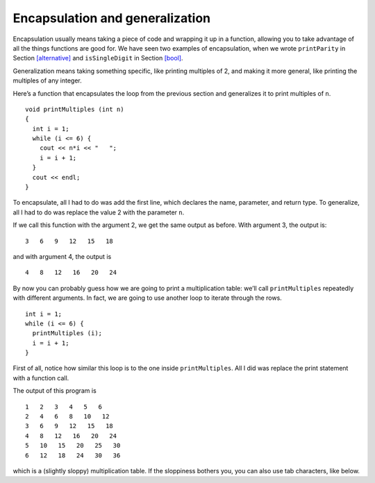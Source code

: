 Encapsulation and generalization
--------------------------------

Encapsulation usually means taking a piece of code and wrapping it up in
a function, allowing you to take advantage of all the things functions
are good for. We have seen two examples of encapsulation, when we wrote
``printParity`` in Section `[alternative] <#alternative>`__ and
``isSingleDigit`` in Section `[bool] <#bool>`__.

Generalization means taking something specific, like printing multiples
of 2, and making it more general, like printing the multiples of any
integer.

Here’s a function that encapsulates the loop from the previous section
and generalizes it to print multiples of ``n``.

::

   void printMultiples (int n)
   {
     int i = 1;
     while (i <= 6) {
       cout << n*i << "   ";
       i = i + 1;
     }
     cout << endl;
   }

To encapsulate, all I had to do was add the first line, which declares
the name, parameter, and return type. To generalize, all I had to do was
replace the value 2 with the parameter ``n``.

If we call this function with the argument 2, we get the same output as
before. With argument 3, the output is:

::

   3   6   9   12   15   18

and with argument 4, the output is

::

   4   8   12   16   20   24

By now you can probably guess how we are going to print a multiplication
table: we’ll call ``printMultiples`` repeatedly with different
arguments. In fact, we are going to use another loop to iterate through
the rows.

::

     int i = 1;
     while (i <= 6) {
       printMultiples (i);
       i = i + 1;
     }

First of all, notice how similar this loop is to the one inside
``printMultiples``. All I did was replace the print statement with a
function call.


.. activecode:: sixseven
  :language: cpp
  :caption: Two-dimensional tables

  #include <iostream>
  using namespace std;

  void printMultiples (int n)
  {
    int i = 1;
    while (i <= 6) {
      cout << n*i << "   ";
      i = i + 1;
    }
    cout << endl;
  }

  int main() {
    int i = 1;
    while (i <= 6) {
      printMultiples (i);
      i = i + 1;
    }
  }

The output of this program is

::

   1   2   3   4   5   6
   2   4   6   8   10   12
   3   6   9   12   15   18
   4   8   12   16   20   24
   5   10   15   20   25   30
   6   12   18   24   30   36

which is a (slightly sloppy) multiplication table. If the sloppiness
bothers you, you can also use tab characters, like below.

.. activecode:: sixeight
  :language: cpp
  :caption: Two-dimensional tables

  #include <iostream>
  using namespace std;

  void printMultiples (int n)
  {
    int i = 1;
    while (i <= 6) {
      cout << n*i << '\t';
      i = i + 1;
    }
    cout << endl;
  }

  int main() {
    int i = 1;
    while (i <= 6) {
      printMultiples (i);
      i = i + 1;
    }
  }


.. mchoice:: test_question_six_five
   :answer_a: Replacing integers with parameters.
   :answer_b: Using a parameter that exists in several different functions.
   :answer_c: Taking a very specific task and making it more applicable to other situations.
   :answer_d: Creating two functions with the same purpose but different names.
   :correct: c
   :feedback_a: Try again!
   :feedback_b: Try again!
   :feedback_c: Correct!
   :feedback_d: Try again!

   What is the purpose of generalization?


.. parsonsprob:: question_six_one

   Create a function that represents encapsulation and generalization. The function should take in an integer, n, and print out its multiples.
   -----
   void printMultiples (int n) {

   void printMultiples (int n) #distractor

   printMultiples (int n) { #distractor

   void printMultiples (string n) { #distractor

     int i = 1;

     int i = 1 #distractor

     while (i <= 6) {

       cout << n*i << "   ";

       i = i + 1; }

     cout << endl; }


.. mchoice:: test_question_six_six
   :answer_a: The while loop, which allows the code to execute until the statement within the parenthesis is no longer true.
   :answer_b: The first line, which declares the name, parameter, and return type.
   :answer_c: The last line, which prints out a newline.
   :correct: b
   :feedback_a: Try again!
   :feedback_b: Correct!
   :feedback_c: Try again!

   What is the example of encapsulation in the you solved code above?
